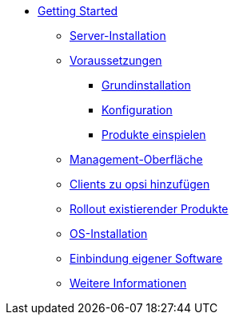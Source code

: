 * xref:getting-started.adoc[Getting Started]
	** xref:server/server-installation.adoc[Server-Installation]
	** xref:server/requirements.adoc[Voraussetzungen]
		*** xref:server/base-installation.adoc[Grundinstallation]
		*** xref:server/configuration.adoc[Konfiguration]
		*** xref:server/minimal-products.adoc[Produkte einspielen]
	** xref:opsiconfiged.adoc[Management-Oberfläche]
	** xref:adding-clients.adoc[Clients zu opsi hinzufügen]
	** xref:rollout-products.adoc[Rollout existierender Produkte]
	** xref:os-installation.adoc[OS-Installation]
	** xref:packaging-tutorial.adoc[Einbindung eigener Software]
	** xref:more.adoc[Weitere Informationen]
